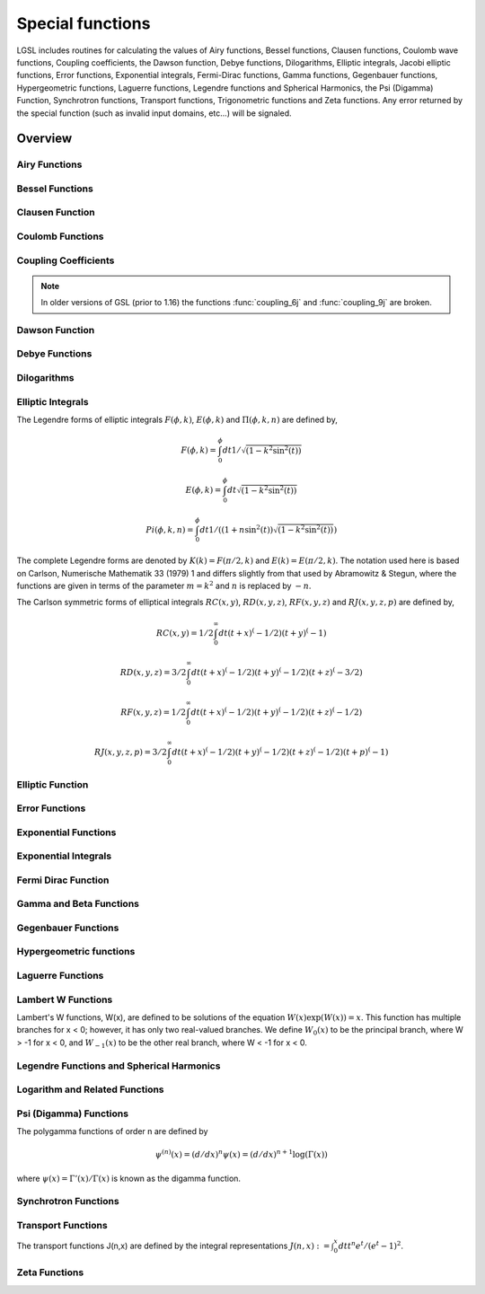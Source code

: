 .. highlight:: lua

.. module:: sf

.. _special-functions:

Special functions
=================

LGSL includes routines for calculating the values of Airy functions, Bessel functions, Clausen functions, Coulomb wave functions, Coupling coefficients, the Dawson function, Debye functions, Dilogarithms, Elliptic integrals, Jacobi elliptic functions, Error functions, Exponential integrals, Fermi-Dirac functions, Gamma functions, Gegenbauer functions, Hypergeometric functions, Laguerre functions, Legendre functions and Spherical Harmonics, the Psi (Digamma) Function, Synchrotron functions, Transport functions, Trigonometric functions and Zeta functions.
Any error returned by the special function (such as invalid input domains, etc...) will be signaled.

Overview
--------

Airy Functions
~~~~~~~~~~~~~~~~~~~

.. function:: airyAi(x)

.. function:: airyBi(x)

   The Airy functions :math:`Ai(x)` and :math:`Bi(x)` are defined by the integral representations,

   .. math::
      Ai(x) = {1 \over \pi} \int_0^\infty \cos({1 \over 3} t^3 + xt) dt

      Bi(x) = {1 \over \pi} \int_0^\infty \left( e^{-{1 \over 3} t^3} + \sin(1/3 \, t^3 + xt) \right) dt

   For further information see Abramowitz & Stegun, Section 10.4.

.. function:: airyAi_scaled(x)

.. function:: airyBi_scaled(x)

   These routines compute a scaled version of the Airy function :math:`S_A(x) Ai(x)`.
   For x>0 the scaling factor :math:`S_A(x)` is

   .. math::
      S_A(x) = \exp(+(2/3) x^{(3/2)})

   and is 1 for :math:`x<0`.

.. function:: airyAi_deriv(x)
.. function:: airyAi_deriv_scaled(x)

.. function:: airyBi_deriv(x)
.. function:: airyBi_deriv_scaled(x)

   These routines compute the Airy function derivatives and their scaled version with the same scaling factor as the :func:`airyAi_scaled` and :func:`airyBi_scaled` versions.

.. function:: airyAi_zero(n)
.. function:: airyAi_deriv_zero(n)
.. function:: airyBi_zero(n)
.. function:: airyBi_deriv_zero(n)

   Return the n-th zero of the respective functions or their derivatives.

   .. figure:: examples-airy-functions-plot.png

      Airy functions Ai and Bi.

Bessel Functions
~~~~~~~~~~~~~~~~

.. function:: besselJ(n, x)

   These routines compute the regular cylindrical Bessel function of
   n-th order, :math:`J_n(x)`.

   .. figure:: sf-besselJ-functions.png

      Bessel functions J0(red), J1(green), J2(blue)

.. function:: besselJ_zero(n, s)

   Return the s-th zero of the Bessel :math:`J_n` function.

.. function:: besselY(n, x)

   These routines compute the irregular cylindrical Bessel function of
   n-th order, :math:`Y_n(x)`

   .. figure:: sf-bessel-Y.png

      Bessel functions Y0(red), Y1(green), Y2(blue)

.. function:: besselYnu(nu, x)

   Compute the irregular cylindrical Bessel function of fractional order :math:`\nu`, :math:`Y_\nu(x)`.

.. function:: besselI(n, x)
.. function:: besselI_scaled(n,x)

   Regular modified cylindrical Bessel function of n-th order and their scaled version.

.. function:: besselInu(n, x)
.. function:: besselInu_scaled(n, x)

   These routines compute the (scaled) regular modified Bessel function of fractional order :math:`\nu` with :math:`I_{\nu}(x)` for x>0, nu>0.

.. function:: besselK(n, x)
.. function:: besselK_scaled(n, x)

   Irregular modified cylindrical Bessel function of order n and their scaled version.

.. function:: besselKnu(nu, x)
.. function:: bessellnKnu(nu, x)
.. function:: besselKnu_scaled(nu, x)

   Compute the (scaled or logarithm) irregular modified Bessel function of fractional order :math:`\nu, K_\nu(x)` for x>0, \nu>0.

.. function:: besselj(l, x)

   Compute the regular spherical Bessel function of l-th order.

.. function:: bessely(l, x)

   Compute the irregular spherical Bessel function of l-th order.

.. function:: besseli_scaled(l,x)

   Compute the scaled regular modified spherical Bessel function of l-th order.

.. function:: besselk(l, x)

   Compute the irregular modified spherical Bessel function of l-th order.

Clausen Function
~~~~~~~~~~~~~~~~~~~

.. function::  clausen(x)

   The Clausen function is defined by the following integral,

   .. math::
     Cl_2(x) = - \int_0^x dt \log(2 \sin(t/2))

   It is related to the dilogarithm by :math:`Cl_2(\theta) = \Im Li_2(\exp(i\theta))`.

Coulomb Functions
~~~~~~~~~~~~~~~~~~~

.. function:: hydrogenicR_1(Z, r)

   These routines compute the lowest-order normalized hydrogenic bound state radial wavefunction

   .. math::
      R_1 := 2Z \sqrt{Z} \exp(-Z r)

.. function:: hydrogenicR(n, l, Z, r)

   These routines compute the n-th normalized hydrogenic bound state radial wave function,

   .. math::
      R_n := 2 (Z^{3/2}/n^2) \sqrt{(n-l-1)!/(n+l)!} \exp(-Z r/n) (2Zr/n)^lL^{2l+1}_{n-l-1}(2Zr/n)

   where :math:`L^a_b(x)` is the generalized Laguerre polynomial (see Laguerre Functions).
   The normalization is chosen such that the wave function :math:`\psi` is given by :math:`\psi(n,l,r) = R_n Y_{lm}`.

.. function:: coulomb_wave_FG(eta, x, L_F,k)

   This function computes the Coulomb wave functions :math:`F_L(\eta,x)`, :math:`G_{L-k}(\eta,x)`
   and their derivatives :math:`F'_L(\eta,x)`, :math:`G'_{L-k}(\eta,x)` with respect to x.
   The parameters are restricted to L, L-k > -1/2, x > 0 and integer k.

   Note that L itself is not restricted to being an integer.
   The results are returned as::

      F, Fp, G, Gp, exp_F, exp_G = coulomb_wave_FG(eta, x, L_F,k)

   with ``Fp`` and ``Gp`` being the derivates. If an overflow occurs, `GSL_EOVRFLW` is returned as an error and scaling exponents are stored in the return values exp_F, exp_G.

.. function:: coulomb_CL(L, eta)

   This function computes the Coulomb wave function normalization constant :math:`C_L(\eta)` for L > -1.

Coupling Coefficients
~~~~~~~~~~~~~~~~~~~~~

.. function:: coupling_3j( two_ja, two_jb, two_jc, two_ma, two_mb, two_mc)

   These routines compute the Wigner 3-j coefficient,

   .. math::
      \begin{pmatrix}
         j_a & j_b & j_c \\
         m_a & m_b & m_c
      \end{pmatrix}

   where the arguments are given in half-integer units, ja = two_ja/2, ma = two_ma/2, etc.

.. function:: coupling_6j( two_ja, two_jb, two_jc, two_ma, two_mb, two_mc)

   These routines compute the Wigner 6-j coefficient,

   .. math::
      \begin{pmatrix}
         j_a & j_b & j_c \\
         j_d & j_e & j_f
      \end{pmatrix}

   where the arguments are given in half-integer units, ja = two_ja/2, ma = two_ma/2, etc.

.. function:: coupling_9j (two_ja, two_jb, two_jc, two_jd, two_je, two_jf, two_jg, two_jh, two_ji)

   These routines compute the Wigner 9-j coefficient,

   .. math::
      \begin{pmatrix}
         j_a & j_b & j_c \\
         j_d & j_e & j_f \\
         j_g & j_h & j_i
      \end{pmatrix}

   where the arguments are given in half-integer units, ja = two_ja/2, ma = two_ma/2, etc.
.. note:: In older versions of GSL (prior to 1.16) the functions :func:`coupling_6j` and :func:`coupling_9j` are broken.


Dawson Function
~~~~~~~~~~~~~~~~~~~~~~~~~~~~~~

.. function:: dawson(x)

   The Dawson integral is defined by

   .. math::
      \exp(-x^2) \int_0^x dt \exp(t^2)

   A table of Dawson's integral can be found in Abramowitz & Stegun, Table 7.5.

Debye Functions
~~~~~~~~~~~~~~~~~~~~~~~~~~~~~~

.. function:: debye(n, x)

   The Debye functions :math:`D_n(x)` are defined by the following integral,

   .. math::
      D_n(x) = {n \over x^n} \int_0^x dt {t^n \over e^t - 1}

   For further information see Abramowitz & Stegun, Section 27.1.


Dilogarithms
~~~~~~~~~~~~~~~~~~~~~~~~~~~~~~

.. function:: dilog(x)

   These routines compute the dilogarithm for a real argument. In
   Lewin's notation this is Li\ :sub:`2`\ (x), the real part of the dilogarithm
   of a real x.  It is defined by the integral representation

   .. math::
      Li_2(x) = - \Re \int_0^x ds {\log(1-s) \over s}

   Note that :math:`Im(Li_2(x)) = 0` for :math:`x \le 1`, and :math:`-\pi \log(x)` for :math:`x > 1`.

   Note that Abramowitz & Stegun refer to the Spence integral
   :math:`S(x)= Li_2(1-x)` as the dilogarithm rather than  :math:`Li_2(x)`.

.. function:: cdilog(z)

   Compute the dilogarithm for a complex argument.

Elliptic Integrals
~~~~~~~~~~~~~~~~~~~~~~~~~~~~~~

The Legendre forms of elliptic integrals :math:`F(\phi,k)`, :math:`E(\phi,k)` and :math:`\Pi(\phi,k,n)` are defined by,

.. math::
   F(\phi,k) = \int_0^\phi dt 1/\sqrt{(1 - k^2 \sin^2(t))}

   E(\phi,k) = \int_0^\phi dt   \sqrt{(1 - k^2 \sin^2(t))}

   Pi(\phi,k,n) = \int_0^\phi dt 1/((1 + n \sin^2(t))\sqrt{(1 - k^2 \sin^2(t))})

The complete Legendre forms are denoted by :math:`K(k) = F(\pi/2, k)` and :math:`E(k) = E(\pi/2, k)`.
The notation used here is based on Carlson, Numerische Mathematik 33 (1979) 1 and differs slightly from that used by Abramowitz & Stegun, where the functions are given in terms of the parameter :math:`m = k^2` and :math:`n` is replaced by :math:`-n`.

The Carlson symmetric forms of elliptical integrals :math:`RC(x,y)`, :math:`RD(x,y,z)`, :math:`RF(x,y,z)` and :math:`RJ(x,y,z,p)` are defined by,

.. math::
      RC(x,y) = 1/2 \int_0^\infty dt (t+x)^(-1/2) (t+y)^(-1)

   RD(x,y,z) = 3/2 \int_0^\infty dt (t+x)^(-1/2) (t+y)^(-1/2) (t+z)^(-3/2)

   RF(x,y,z) = 1/2 \int_0^\infty dt (t+x)^(-1/2) (t+y)^(-1/2) (t+z)^(-1/2)

   RJ(x,y,z,p) = 3/2 \int_0^\infty dt (t+x)^(-1/2) (t+y)^(-1/2) (t+z)^(-1/2) (t+p)^(-1)

.. function:: ellint_D(phi, k, n)

   These functions compute the incomplete elliptic integral :math:`D(\phi,k)` which is defined through the Carlson form :math:`RD(x,y,z)` by the following relation,

   .. math::
      D(\phi,k,n) = (1/3)(\sin(\phi))^3 RD (1-\sin^2(\phi), 1-k^2 \sin^2(\phi), 1).

   The argument n is not used and will be removed in a future release.

.. function:: ellint_E(phi, lk)

   These routines compute the incomplete elliptic integral :math:`E(\phi,k)` to the accuracy specified by the mode variable mode. Note that Abramowitz & Stegun define this function in terms of the parameter :math:`m = k^2`.

.. function:: ellint_F(phi, k)

   These routines compute the incomplete elliptic integral :math:`F(\phi,k)` to the accuracy specified by the mode variable mode. Note that Abramowitz & Stegun define this function in terms of the parameter :math:`m = k^2`.

.. function:: ellint_P(phi, k, n)

   These routines compute the incomplete elliptic integral :math:`\Pi(\phi,k,n)` to the accuracy specified by the mode variable mode. Note that Abramowitz & Stegun define this function in terms of the parameters :math:`m = k^2` and :math:`\sin^2(\alpha) = k^2`, with the change of sign :math:`n \to -n`.


.. function:: ellint_RC(x, y)

   These routines compute the incomplete elliptic integral :math:`RC(x,y)` to the accuracy specified by the mode variable mode.
.. function:: ellint_RD(x, y, z)

   These routines compute the incomplete elliptic integral :math:`RD(x,y,z)` to the accuracy specified by the mode variable mode.
.. function:: ellint_RF(x, y, z)

   These routines compute the incomplete elliptic integral :math:`RF(x,y,z)` to the accuracy specified by the mode variable mode.
.. function:: ellint_RJ(x, y, z, p)

   These routines compute the incomplete elliptic integral :math:`RJ(x,y,z,p)` to the accuracy specified by the mode variable mode.

Elliptic Function
~~~~~~~~~~~~~~~~~~~~~~~~~~~~~~

.. function:: elljac(u, m)

   This function computes the Jacobian elliptic functions :math:`sn(u|m)`, :math:`cn(u|m)`, :math:`dn(u|m)` by descending Landen transformations.
   It returns sn, cn and dn as::

      sn, cn, dn = elljac(u, m)

Error Functions
~~~~~~~~~~~~~~~~~~~~~~~~~~~~~~

.. function:: erf(x)

   The error function erf(x)

   .. math::
     {2 \over \sqrt{\pi}} \int_0^x dt e^{-t^2}

.. function:: erfc(x)
.. function:: log_erfc(x)

   These routines compute the (logarithmic) complementary error function :math:`erfc(x) = 1 - erf(x) = (2/\sqrt(\pi)) \int_x^\infty \exp(-t^2)`.

.. function:: erf_Q(1)

   These routines compute the upper tail of the Gaussian probability function :math:`Q(x) = (1/\sqrt{2\pi}) \int_x^\infty dt \exp(-t^2/2`

.. function:: erf_Z(1)

   These routines compute the Gaussian probability density function :math:`Z(x) = (1/\sqrt{2\pi}) \exp(-x^2/2)`.

.. function:: hazard(x)

   These routines compute the hazard function for the normal distribution.

Exponential Functions
~~~~~~~~~~~~~~~~~~~~~~~~~~~~~~

.. function:: exp(x)

   These routines provide an exponential function :math:`\exp(x)`.

.. function:: exp_err(x, dx)

   This function exponentiates x with an associated absolute error dx.

.. function:: exp_mult(x,y)

   These routines exponentiate x and multiply by the factor y to return the product :math:`y \exp(x)`.

.. function:: exp_mult_err(x,dx,y,dy)

   This routine computes the product :math:`y \exp(x)` for the quantities x, y with associated absolute errors dx, dy.

.. function:: expm1(x)

   These routines compute the quantity :math:`\exp(x)-1` using an algorithm that is accurate for small x.
.. function:: exprel(x)

   These routines compute the quantity :math:`(\exp(x)-1)/x` using an algorithm that is accurate for small x. For small x the algorithm is based on the expansion :math:`(\exp(x)-1)/x = 1 + x/2 + x^2/(2*3) + x^3/(2*3*4) + \dots`.
.. function:: exprel_2(x)

   These routines compute the quantity :math:`2(\exp(x)-1-x)/x^2` using an algorithm that is accurate for small x. For small x the algorithm is based on the expansion :math:`2(\exp(x)-1-x)/x^2 = 1 + x/3 + x^2/(3*4) + x^3/(3*4*5) + \dots`.
.. function:: exprel_n(n,1)

   These routines compute the N-relative exponential given by,

   .. math::
      exprel_N(x) = N!/x^N (\exp(x) - \sum_{k=0}^{N-1} x^k/k!)
                  = 1 + x/(N+1) + x^2/((N+1)(N+2)) + ...
                  = 1F1 (1,1+N,x)

Exponential Integrals
~~~~~~~~~~~~~~~~~~~~~~~~~~~~~~

.. function:: expint_E(n, x)

   These routines compute the exponential integral :math:`E_n(x)` of order n,

   .. math::
      E_n(x) := \Re \int_1^\infty dt \exp(-xt)/t^n.

.. function:: expint_Ei(x)

   These routines compute the exponential integral :math:`Ei(x)`,

   .. math::
      Ei(x) := - PV(\int_{-x}^\infty dt \exp(-t)/t)

   where PV denotes the principal value of the integral.

.. function:: Shi(x)

   These routines compute the integral :math:`Shi(x) = \int_0^x dt \sinh(t)/t`.

.. function:: Chi(x)

   These routines compute the integral :math:`Chi(x) := \Re[ \gamma_E + \log(x) + \int_0^x dt (\cosh(t)-1)/t]` , where :math:`\gamma_E` is the Euler constant (available as the macro M_EULER).

.. function:: expint_3(x)

   These routines compute the third-order exponential integral :math:`Ei_3(x) = \int_0^xdt \exp(-t^3)` :math:`x \ge 0`.

.. function:: Si(x)

   These routines compute the Sine integral :math:`Si(x) = \int_0^x dt \sin(t)/t`.

.. function:: Ci(x)

   These routines compute the Cosine integral :math:`Ci(x) = -\int_x^\infty dt \cos(t)/t` for x > 0.

.. function:: atanint(x)

   These routines compute the Arctangent integral, which is defined as :math:`AtanInt(x) = \int_0^x dt \arctan(t)/t`.


Fermi Dirac Function
~~~~~~~~~~~~~~~~~~~~~~~~~~~~~~

.. function:: fermi_dirac(n, x)

   The complete Fermi-Dirac integral F\ :sub:`n`\ (x) is given by,

   .. math::
      F_n(x) = {1 \over \Gamma(n+1)} \int_0^\infty dt {t^n \over e^{t-x} + 1}

   Note that the Fermi-Dirac integral is sometimes defined without the normalization factor in other texts.

.. function:: fermi_dirac_inc(x, b)

   These routines compute the incomplete Fermi-Dirac integral with an index of zero, :math:`F_0(x,b) = \ln(1 + e^{b-x}) - (b-x)`.

   The incomplete Fermi-Dirac integral :math:`F_j(x,b)` is given by,

   .. math::
      F_j(x,b)   := (1/\Gamma(j+1)) \int_b^\infty dt (t^j / (\exp(t-x) + 1))

Gamma and Beta Functions
~~~~~~~~~~~~~~~~~~~~~~~~~~~~~~

.. function:: Shi(x)

   Compute the integral :math:`\textrm{Shi}(x) = \int_0^x dt \sinh(t)/t`.

.. function:: Chi(x)

   Compute the integral

   .. math::
     \textrm{Chi}(x) = \Re \left( \gamma_E +
     \log(x) + \int_0^x dt \dfrac{\cosh(t)-1}{t} \right)

   where :math:`\gamma_E` is the Euler constant.

.. function:: Si(x)

   Compute the Sine integral :math:`\textrm{Si}(x) = \int_0^x dt \dfrac{\sin(t)}{t}`.

.. function:: Ci(x)

   Compute the Cosine integral :math:`\textrm{Ci}(x) = -\int_x^\infty dt \dfrac{\cos(t)}{t}` for x > 0.

.. function:: atanint(x)

   compute the Arctangent integral, which is defined as :math:`\textrm{AtanInt}(x) = \int_0^x dt \dfrac{\arctan(t)}{t}`.

.. function:: fact(n)

   Compute the factorial n!. The factorial is related to the Gamma function by :math:`n! = \Gamma (n+1)`.

.. function:: doublefact(n)

   Compute the double factorial :math:`n!! = n(n-2)(n-4) \dots`.

.. function:: lnfact(n)

   These routines compute the logarithm of the factorial of N, log(n!). The algorithm is faster than computing :math:`\ln(\Gamma (n+1))`.

.. function:: lndoublefact(n)

   Compute the logarithm of the double factorial of N, log(n!!).

.. function:: choose(n, k)

   Compute the combinatorial factor

   .. math::
      \binom{n}{k} = \dfrac{n!}{k! (n-k)!}

.. function:: lnchoose(n, k)

   Compute the logarithm of "n choose m".  This is equivalent to the sum :math:`\log(n!) - \log(m!) - \log((n-m)!)`.

.. function:: gamma(x)

   Compute the Gamma function :math:`\Gamma(x)`, subject to :math:`x` not being a negative integer or zero.  The function is computed using the real Lanczos method.

.. function:: lngamma(x)

   Compute the logarithm of the Gamma function, :math:`\log(\Gamma(x))`, subject to x not being a negative integer or zero.  For x<0 the real part of :math:`\log(\Gamma(x))` is returned, which  is equivalent to :math:`\log(|\Gamma(x)|)`. The function is computed using the real Lanczos method.

.. function:: gammastar(x)

   These routines compute the regulated Gamma Function :math:`\Gamma^*(x)` for x > 0. The regulated gamma function is given by,

   .. math::
      \Gamma^*(x) = \Gamma(x)/(\sqrt{2\pi} x^{(x-1/2)} \exp(-x))

                  = (1 + (1/12x) + ...)  \text{ for } x \to \infty

   and is a useful suggestion of Temme.

.. function:: gammainv(x)

   These routines compute the reciprocal of the gamma function, :math:`1/\Gamma(x)` using the real Lanczos method.

.. function:: lngammac(z)

   This routine computes :math:`\log(\Gamma(z))` for complex z and z not a negative integer or zero, using the complex Lanczos method.
   The returned parameters are :math:`lnr = \log|\Gamma(z)|` and :math:`arg = \arg(\Gamma(z))` in :math:`(-\pi,\pi]`.
   Note that the phase part (arg) is not well-determined when :math:`|z|` is very large, due to inevitable roundoff in restricting to :math:`(-\pi,\pi]`. This will result in a GSL_ELOSS error when it occurs. The absolute value part (lnr), however, never suffers from loss of precision.

   The functions returns::

      lnr, arg = lngammac(z)

.. function:: beta(a, b)

   These routines compute the Beta Function, :math:`B(a,b) = \Gamma(a)\Gamma(b)/\Gamma(a+b)` subject to a and b not being negative integers.

.. function:: lnbeta(a, b)

   These routines compute the logarithm of the Beta Function, :math:`\log(B(a,b))` subject to a and b not being negative integers.

.. function:: beta_inc(a,b,x)

   These routines compute the normalized incomplete Beta function :math:`I_x(a,b)=B_x(a,b)/B(a,b)` where :math:`B_x(a,b) = \int_0^x t^{a-1} (1-t)^{b-1} dt` for :math:`0 \le x \le 1`.
   For a > 0, b > 0 the value is computed using a continued fraction expansion. For all other values it is computed using the relation :math:`I_x(a,b,x) = (1/a) x^a 2F1(a,1-b,a+1,x)/B(a,b)`.

.. function:: taylorcoeff(n,x)

   These routines compute the Taylor coefficient :math:`x^n / n!` :math:`x \ge 0`, :math:`n \ge 0`.

.. function:: poch(a,x)

   These routines compute the Pochhammer symbol :math:`(a)_x = \Gamma(a + x)/\Gamma(a)`. The Pochhammer symbol is also known as the Apell symbol and sometimes written as (a,x). When a and a+x are negative integers or zero, the limiting value of the ratio is returned.

.. function:: lnpoch(a,x)

   These routines compute the logarithm of the Pochhammer symbol, :math:`\log((a)_x) = \log(\Gamma(a + x)/\Gamma(a))`.

.. function:: pochrel(a,x)

   These routines compute the relative Pochhammer symbol :math:`((a)_x - 1)/x` where :math:`(a)_x = \Gamma(a + x)/\Gamma(a)`.

.. function:: gamma_inc(a,x)

   These functions compute the unnormalized incomplete Gamma Function :math:`\Gamma(a,x) = \int_x^\infty dt t^{a-1} \exp(-t)` for a real and :math:`x \ge 0`.

.. function:: gamma_inc_Q(a,x)

   These routines compute the normalized incomplete Gamma Function :math:`Q(a,x) = 1/\Gamma(a) \int_x^\infty dt t^{a-1} \exp(-t)` for :math:`a > 0`,  :math:`x \ge 0`.

.. function:: gamma_inc_P(a,x)

   These routines compute the complementary normalized incomplete Gamma Function :math:`P(a,x) = 1 - Q(a,x) = 1/\Gamma(a) \int_0^x dt t^{a-1} \exp(-t)`
   for  :math:`a > 0`,  :math:`x \ge 0`. Note that Abramowitz & Stegun call P(a,x) the incomplete gamma function (section 6.5).


Gegenbauer Functions
~~~~~~~~~~~~~~~~~~~~~~~~~~~~~~

.. function:: gegenpoly(n, lambda, x)

   These functions evaluate the Gegenbauer polynomial :math:`C^{(\lambda)}_n(x)`
   for a specific value of n, lambda, x subject to :math:`\lambda > -1/2`, :math:`x \ge 0`.

Hypergeometric functions
~~~~~~~~~~~~~~~~~~~~~~~~~~~~~~

.. function:: hyperg0F1(a, b)

   These routines compute the hypergeometric function :math:`0F1(c,x)`.

.. function:: hyperg1F1(m, n, x)

   These routines compute the confluent hypergeometric function :math:`1F1(m,n,x) = M(m,n,x)`. The parameters m and n can be integer or real numbers.

.. function:: hypergU(m, n, x)

    These routines compute the confluent hypergeometric function :math:`U(m,n,x)`. The parameters m and n can be integer or real numbers.

.. function:: hyperg2F1(a, b, c, x)

   These routines compute the Gauss hypergeometric function :math:`2F1(a,b,c,x) = F(a,b,c,x)` for :math:`|x| < 1`.

   If the arguments (a,b,c,x) are too close to a singularity then the function can return the error code ``GSL_EMAXITER`` when the series approximation converges too slowly.
   This occurs in the region of x=1, c - a - b = m for integer m.

.. function:: hyperg2F1conj(a, c, x)

   These routines compute the Gauss hypergeometric function :math:`2F1(a, a^*, c, x)` where a is complex parameter, c and x are real parameters with :math:`|x| < 1`.

Laguerre Functions
~~~~~~~~~~~~~~~~~~~~~~~~~~~~~~

.. function:: laguerre(n, a, x)

   The generalized Laguerre polynomials are defined in terms of confluent hypergeometric functions as

   .. math::
      L^a_n(x) = {(a+1)_n \over n!} {}_1 F_1(-n,a+1,x)

   and are sometimes referred to as the associated Laguerre polynomials. They are related to the plain Laguerre polynomials :math:`L_n(x)` by

   .. math::
      L^0_n(x) = L_n(x)

   and

   .. math::
       L^k_n(x) = (-1)^k {d^k \over dx^k} L_{n+k}(x)

   For more information see Abramowitz & Stegun, Chapter 22.

Lambert W Functions
~~~~~~~~~~~~~~~~~~~~~~~~~~~~~~

Lambert's W functions, W(x), are defined to be solutions of the equation :math:`W(x) \exp(W(x)) = x`.
This function has multiple branches for x < 0; however, it has only two real-valued branches.
We define :math:`W_0(x)` to be the principal branch, where W > -1 for x < 0, and :math:`W_{-1}(x)` to be the other real branch, where W < -1 for x < 0.

.. function:: lambertW0(x)

   These compute the principal branch of the Lambert W function, :math:`W_0(x)`.

.. function:: lambertWm1(x)

   These compute the secondary real-valued branch of the Lambert W function, :math:`W_{-1}(x)`.


Legendre Functions and Spherical Harmonics
~~~~~~~~~~~~~~~~~~~~~~~~~~~~~~~~~~~~~~~~~~~~

.. function:: legendreP(n, x)

   .. figure:: examples-legendre-polynomials.png

      Legendre polynomials

   These functions evaluate the Legendre polynomial :math:`P_l(x)` for a specific value of l, x subject to :math:`l \ge 0`, :math:`|x| \le 1`

.. function:: legendreQ(n, x)

   These routines compute the Legendre function :math:`Q_l(x)` for x > -1, x != 1 and :math:`l \ge 0`.

.. function:: legendrePlm(l,m,x)

   These routines compute the associated Legendre polynomial :math:`P_l^m(x)` for  :math:`m \ge 0`,   :math:`l \ge 0`, :math:`|x| \le 1`.

.. function:: legendresphPlm(l,m,x)

   These routines compute the normalized associated Legendre polynomial :math:`\sqrt{(2l+1)/(4\pi)} \sqrt{(l-m)!/(l+m)!} P_l^m(x)` suitable for use in spherical harmonics. The parameters must satisfy :math:`m \ge 0`, :math:`l \ge m`, :math:`|x| \le 1`. Theses routines avoid the overflows that occur for the standard normalization of :math:`P_l^m(x)`.

.. function:: conicalP(n,lambda, x)

   These routines compute the regular Spherical Conical Function :math:`P^{n}_{-1/2 + i \lambda}(x)` for x > -1 where n \in {-1\2, 0, 1\2, 1}

.. function:: conicalPsphreg(l, lambda, x)

   These routines compute the Regular Spherical Conical Function :math:`P^{-1/2-l}_{-1/2 + i \lambda}(x)` for :math:`x > -1`, :math:`l \ge -1`.

.. function:: conicalPcylreg(m,lambda,x)

   These routines compute the Regular Cylindrical Conical Function :math:`P^{-m}_{-1/2 + i \lambda}(x)` for :math:`x > -1`, :math:`m \ge -1`.

.. function:: legendre_H3d(l, lambda, eta)

   These routines compute the l-th radial eigenfunction of the Laplacian on the 3-dimensional hyperbolic space :math:`\eta \ge 0`, :math:`l \ge 0`. In the flat limit this takes the form :math:`L^{H3d}_l(\lambda,\eta) = j_l(\lambda\eta)`.

Logarithm and Related Functions
~~~~~~~~~~~~~~~~~~~~~~~~~~~~~~~~~~

.. function:: log(x)

   These routines compute the logarithm of x, :math:`\log(x)`, for x > 0.

.. function:: log_abs(x)

   These routines compute the logarithm of the magnitude of x, :math:`\log(|x|)`, for x \ne 0.

.. function:: log_1plusx(x)

   These routines compute :math:`\log(1 + x)` for x > -1 using an algorithm that is accurate for small x.

.. function:: log_1plusx_mx(x)

   These routines compute :math:`\log(1 + x) - x` for x > -1 using an algorithm that is accurate for small x.


Psi (Digamma) Functions
~~~~~~~~~~~~~~~~~~~~~~~~~~~~~~

The polygamma functions of order n are defined by

   .. math::
      \psi^{(n)}(x) = (d/dx)^n \psi(x) = (d/dx)^{n+1} \log(\Gamma(x))

where :math:`\psi(x) = \Gamma'(x)/\Gamma(x)` is known as the digamma function.

.. function:: psi(x)

   These routines compute the digamma function :math:`\psi(x)` for general x, x \ne 0.

.. function:: psi_1(x)

   These routines compute the Trigamma function :math:`\psi'(x)` for general x.

.. function:: psi_1piy(y)

   These routines compute the real part of the digamma function on the line 1+i y, :math:`\Re[\psi(1 + i y)]`.

.. function:: psi_n(n,x)

   These routines compute the polygamma function :math:`\psi^{(n)}(x)` for :math:`n \ge 0`, :math:`x > 0`.

Synchrotron Functions
~~~~~~~~~~~~~~~~~~~~~~~~~~~~~~

.. function:: synchrotron1(n,x)

   These routines compute the first synchrotron function :math:`x \int_x^\infty dt K_{5/3}(t)` for :math:`x \ge 0`.

.. function:: synchrotron2(n,x)

   These routines compute the second synchrotron function :math:`x K_{2/3}(x)` for :math:`x \ge 0`.

Transport Functions
~~~~~~~~~~~~~~~~~~~~~~~~~~~~~~

The transport functions J(n,x) are defined by the integral representations :math:`J(n,x) := \int_0^x dt t^n e^t /(e^t - 1)^2`.

.. function:: transport(n,x)

   These routines compute the transport function :math:`J(n,x)` with :math:`n \in {2,3,4,5}`

Zeta Functions
~~~~~~~~~~~~~~~~~~~~~~~~~~~~~~

.. function:: zeta(s)

   The Riemann zeta function is defined by the infinite sum :math:`\zeta(s) = \sum_{k=1}^\infty k^{-s}`.
   These routines compute the Riemann zeta function :math:`\zeta(s)` for arbitrary s, :math:`s \ne 1`.

.. function:: zetam1(s)

   For large positive argument, the Riemann zeta function approaches one. In this region the fractional part is interesting, and therefore we need a function to evaluate it explicitly.
   These routines compute :math:`\zeta(s) - 1` for arbitrary s, :math:`s \ne 1`.

.. function:: eta(s)

   The eta function is defined by :math:`\eta(s) = (1-2^{1-s}) \zeta(s)`.
   These routines compute the eta function \eta(s) for arbitrary s.

.. function:: hzeta(s,q)

   These routines compute the Hurwitz zeta function :math:`\zeta(s,q)` for s > 1, q > 0.
